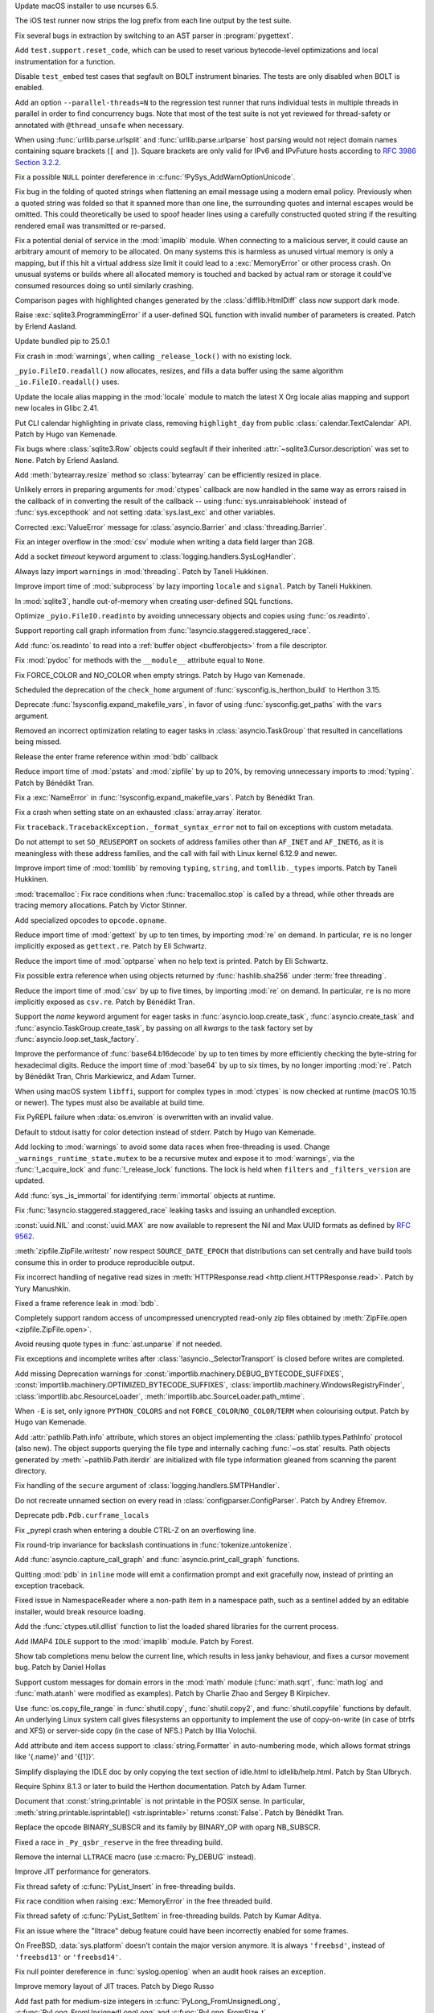 .. date: 2025-02-10-22-08-37
.. gh-issue: 91132
.. nonce: 00x1MI
.. release date: 2025-02-11
.. section: macOS

Update macOS installer to use ncurses 6.5.

..

.. date: 2025-01-24-14-49-40
.. gh-issue: 129248
.. nonce: JAapG2
.. section: Tools/Demos

The iOS test runner now strips the log prefix from each line output by the
test suite.

..

.. date: 2023-05-11-23-32-25
.. gh-issue: 104400
.. nonce: 23vxm7
.. section: Tools/Demos

Fix several bugs in extraction by switching to an AST parser in
:program:`pygettext`.

..

.. date: 2025-01-30-13-09-27
.. gh-issue: 129386
.. nonce: iNtbEi
.. section: Tests

Add ``test.support.reset_code``, which can be used to reset various
bytecode-level optimizations and local instrumentation for a function.

..

.. date: 2025-01-04-02-41-41
.. gh-issue: 128474
.. nonce: 0b-tl4
.. section: Tests

Disable ``test_embed`` test cases that segfault on BOLT instrument binaries.
The tests are only disabled when BOLT is enabled.

..

.. date: 2024-12-16-19-15-10
.. gh-issue: 128003
.. nonce: GVBrfa
.. section: Tests

Add an option ``--parallel-threads=N`` to the regression test runner that
runs individual tests in multiple threads in parallel in order to find
concurrency bugs.  Note that most of the test suite is not yet reviewed for
thread-safety or annotated with ``@thread_unsafe`` when necessary.

..

.. date: 2025-01-28-14-08-03
.. gh-issue: 105704
.. nonce: EnhHxu
.. section: Security

When using :func:`urllib.parse.urlsplit` and :func:`urllib.parse.urlparse`
host parsing would not reject domain names containing square brackets (``[``
and ``]``). Square brackets are only valid for IPv6 and IPvFuture hosts
according to `RFC 3986 Section 3.2.2
<https://www.rfc-editor.org/rfc/rfc3986#section-3.2.2>`__.

..

.. date: 2024-10-29-09-15-10
.. gh-issue: 126108
.. nonce: eTIjHY
.. section: Security

Fix a possible ``NULL`` pointer dereference in
:c:func:`!PySys_AddWarnOptionUnicode`.

..

.. date: 2024-08-06-11-43-08
.. gh-issue: 80222
.. nonce: wfR4BU
.. section: Security

Fix bug in the folding of quoted strings when flattening an email message
using a modern email policy. Previously when a quoted string was folded so
that it spanned more than one line, the surrounding quotes and internal
escapes would be omitted. This could theoretically be used to spoof header
lines using a carefully constructed quoted string if the resulting rendered
email was transmitted or re-parsed.

..

.. date: 2024-05-24-21-00-52
.. gh-issue: 119511
.. nonce: jKrXQ8
.. section: Security

Fix a potential denial of service in the :mod:`imaplib` module. When
connecting to a malicious server, it could cause an arbitrary amount of
memory to be allocated. On many systems this is harmless as unused virtual
memory is only a mapping, but if this hit a virtual address size limit it
could lead to a :exc:`MemoryError` or other process crash. On unusual
systems or builds where all allocated memory is touched and backed by actual
ram or storage it could've consumed resources doing so until similarly
crashing.

..

.. date: 2025-02-10-14-34-34
.. gh-issue: 129939
.. nonce: B08L4e
.. section: Library

Comparison pages with highlighted changes generated by the
:class:`difflib.HtmlDiff` class now support dark mode.

..

.. date: 2025-02-10-08-44-11
.. gh-issue: 129928
.. nonce: QuiZEz
.. section: Library

Raise :exc:`sqlite3.ProgrammingError` if a user-defined SQL function with
invalid number of parameters is created. Patch by Erlend Aasland.

..

.. date: 2025-02-09-17-47-01
.. gh-issue: 129583
.. nonce: -130Ys
.. section: Library

Update bundled pip to 25.0.1

..

.. date: 2025-02-07-10-34-09
.. gh-issue: 129766
.. nonce: 6n5fQZ
.. section: Library

Fix crash in :mod:`warnings`, when calling ``_release_lock()`` with no
existing lock.

..

.. date: 2025-02-05-13-19-15
.. gh-issue: 129005
.. nonce: Sb69L_
.. section: Library

``_pyio.FileIO.readall()`` now allocates, resizes, and fills a data buffer
using the same algorithm ``_io.FileIO.readall()`` uses.

..

.. date: 2025-02-04-15-16-33
.. gh-issue: 129646
.. nonce: sapk1F
.. section: Library

Update the locale alias mapping in the :mod:`locale` module to match the
latest X Org locale alias mapping and support new locales in Glibc 2.41.

..

.. date: 2025-02-03-22-31-43
.. gh-issue: 128317
.. nonce: n2Swnh
.. section: Library

Put CLI calendar highlighting in private class, removing ``highlight_day``
from public :class:`calendar.TextCalendar` API. Patch by Hugo van Kemenade.

..

.. date: 2025-02-03-01-43-16
.. gh-issue: 129603
.. nonce: xge9Tx
.. section: Library

Fix bugs where :class:`sqlite3.Row` objects could segfault if their
inherited :attr:`~sqlite3.Cursor.description` was set to ``None``. Patch by
Erlend Aasland.

..

.. date: 2025-02-01-14-55-33
.. gh-issue: 129559
.. nonce: hQCeAz
.. section: Library

Add :meth:`bytearray.resize` method so :class:`bytearray` can be efficiently
resized in place.

..

.. date: 2025-01-31-11-14-05
.. gh-issue: 129502
.. nonce: j_ArNo
.. section: Library

Unlikely errors in preparing arguments for :mod:`ctypes` callback are now
handled in the same way as errors raised in the callback of in converting
the result of the callback -- using :func:`sys.unraisablehook` instead of
:func:`sys.excepthook` and not setting :data:`sys.last_exc` and other
variables.

..

.. date: 2025-01-29-17-10-00
.. gh-issue: 129403
.. nonce: 314159
.. section: Library

Corrected :exc:`ValueError` message for :class:`asyncio.Barrier` and
:class:`threading.Barrier`.

..

.. date: 2025-01-29-14-30-54
.. gh-issue: 129409
.. nonce: JZbOE6
.. section: Library

Fix an integer overflow in the :mod:`csv` module when writing a data field
larger than 2GB.

..

.. date: 2025-01-29-13-37-18
.. gh-issue: 126400
.. nonce: DaBaR3
.. section: Library

Add a socket *timeout* keyword argument to
:class:`logging.handlers.SysLogHandler`.

..

.. date: 2025-01-29-11-14-20
.. gh-issue: 118761
.. nonce: gMZwE1
.. section: Library

Always lazy import ``warnings`` in :mod:`threading`. Patch by Taneli
Hukkinen.

..

.. date: 2025-01-29-10-53-32
.. gh-issue: 118761
.. nonce: i8wjpV
.. section: Library

Improve import time of :mod:`subprocess` by lazy importing ``locale`` and
``signal``. Patch by Taneli Hukkinen.

..

.. date: 2025-01-27-14-05-19
.. gh-issue: 129346
.. nonce: gZRd3g
.. section: Library

In :mod:`sqlite3`, handle out-of-memory when creating user-defined SQL
functions.

..

.. date: 2025-01-26-10-01-21
.. gh-issue: 129005
.. nonce: ncpLvw
.. section: Library

Optimize ``_pyio.FileIO.readinto`` by avoiding unnecessary objects and
copies using :func:`os.readinto`.

..

.. date: 2025-01-24-10-48-32
.. gh-issue: 129195
.. nonce: 89d5NU
.. section: Library

Support reporting call graph information from
:func:`!asyncio.staggered.staggered_race`.

..

.. date: 2025-01-22-16-54-25
.. gh-issue: 129205
.. nonce: FMqrUt
.. section: Library

Add :func:`os.readinto` to read into a :ref:`buffer object <bufferobjects>`
from a file descriptor.

..

.. date: 2025-01-22-13-29-06
.. gh-issue: 128772
.. nonce: 6YrxYM
.. section: Library

Fix :mod:`pydoc` for methods with the ``__module__`` attribute equal to
``None``.

..

.. date: 2025-01-21-18-52-32
.. gh-issue: 129061
.. nonce: 4idD_B
.. section: Library

Fix FORCE_COLOR and NO_COLOR when empty strings. Patch by Hugo van Kemenade.

..

.. date: 2025-01-20-20-59-26
.. gh-issue: 92897
.. nonce: G0xH8o
.. section: Library

Scheduled the deprecation of the ``check_home`` argument of
:func:`sysconfig.is_herthon_build` to Herthon 3.15.

..

.. date: 2025-01-20-16-02-38
.. gh-issue: 129064
.. nonce: JXasgJ
.. section: Library

Deprecate :func:`!sysconfig.expand_makefile_vars`, in favor of using
:func:`sysconfig.get_paths` with the ``vars`` argument.

..

.. date: 2025-01-20-13-12-39
.. gh-issue: 128550
.. nonce: AJ5TOL
.. section: Library

Removed an incorrect optimization relating to eager tasks in
:class:`asyncio.TaskGroup` that resulted in cancellations being missed.

..

.. date: 2025-01-18-16-58-10
.. gh-issue: 128991
.. nonce: EzJit9
.. section: Library

Release the enter frame reference within :mod:`bdb` callback

..

.. date: 2025-01-18-11-24-02
.. gh-issue: 118761
.. nonce: G8MmxY
.. section: Library

Reduce import time of :mod:`pstats` and :mod:`zipfile` by up to 20%, by
removing unnecessary imports to :mod:`typing`. Patch by Bénédikt Tran.

..

.. date: 2025-01-18-11-04-44
.. gh-issue: 128978
.. nonce: hwg7-w
.. section: Library

Fix a :exc:`NameError` in :func:`!sysconfig.expand_makefile_vars`. Patch by
Bénédikt Tran.

..

.. date: 2025-01-17-21-33-11
.. gh-issue: 128961
.. nonce: XwvyIZ
.. section: Library

Fix a crash when setting state on an exhausted :class:`array.array`
iterator.

..

.. date: 2025-01-17-17-20-51
.. gh-issue: 128894
.. nonce: gX1-8J
.. section: Library

Fix ``traceback.TracebackException._format_syntax_error`` not to fail on
exceptions with custom metadata.

..

.. date: 2025-01-17-11-46-16
.. gh-issue: 128916
.. nonce: GEePbO
.. section: Library

Do not attempt to set ``SO_REUSEPORT`` on sockets of address families other
than ``AF_INET`` and ``AF_INET6``, as it is meaningless with these address
families, and the call with fail with Linux kernel 6.12.9 and newer.

..

.. date: 2025-01-16-10-06-40
.. gh-issue: 118761
.. nonce: z100LC
.. section: Library

Improve import time of :mod:`tomllib` by removing ``typing``, ``string``,
and ``tomllib._types`` imports. Patch by Taneli Hukkinen.

..

.. date: 2025-01-15-21-41-51
.. gh-issue: 128679
.. nonce: tq10F2
.. section: Library

:mod:`tracemalloc`: Fix race conditions when :func:`tracemalloc.stop` is
called by a thread, while other threads are tracing memory allocations.
Patch by Victor Stinner.

..

.. date: 2025-01-15-19-32-23
.. gh-issue: 128891
.. nonce: ojUxKo
.. section: Library

Add specialized opcodes to ``opcode.opname``.

..

.. date: 2025-01-15-19-16-50
.. gh-issue: 118761
.. nonce: cbW2ZL
.. section: Library

Reduce import time of :mod:`gettext` by up to ten times, by importing
:mod:`re` on demand. In particular, ``re`` is no longer implicitly exposed
as ``gettext.re``. Patch by Eli Schwartz.

..

.. date: 2025-01-15-18-54-48
.. gh-issue: 118761
.. nonce: G1dv6E
.. section: Library

Reduce the import time of :mod:`optparse` when no help text is printed.
Patch by Eli Schwartz.

..

.. date: 2025-01-15-15-45-21
.. gh-issue: 128657
.. nonce: P5LNQA
.. section: Library

Fix possible extra reference when using objects returned by
:func:`hashlib.sha256` under :term:`free threading`.

..

.. date: 2025-01-15-09-45-43
.. gh-issue: 118761
.. nonce: TvAC8E
.. section: Library

Reduce the import time of :mod:`csv` by up to five times, by importing
:mod:`re` on demand. In particular, ``re`` is no more implicitly exposed as
``csv.re``. Patch by Bénédikt Tran.

..

.. date: 2025-01-13-07-54-32
.. gh-issue: 128308
.. nonce: kYSDRF
.. section: Library

Support the *name* keyword argument for eager tasks in
:func:`asyncio.loop.create_task`,  :func:`asyncio.create_task` and
:func:`asyncio.TaskGroup.create_task`, by passing on all *kwargs* to the
task factory set by :func:`asyncio.loop.set_task_factory`.

..

.. date: 2025-01-10-13-06-54
.. gh-issue: 118761
.. nonce: f8oADD
.. section: Library

Improve the performance of :func:`base64.b16decode` by up to ten times by
more efficiently checking the byte-string for hexadecimal digits. Reduce the
import time of :mod:`base64` by up to six times, by no longer importing
:mod:`re`. Patch by Bénédikt Tran, Chris Markiewicz, and Adam Turner.

..

.. date: 2025-01-09-16-20-34
.. gh-issue: 128156
.. nonce: GfObBq
.. section: Library

When using macOS system ``libffi``, support for complex types in
:mod:`ctypes` is now checked at runtime (macOS 10.15 or newer). The types
must also be available at build time.

..

.. date: 2025-01-08-22-30-38
.. gh-issue: 128636
.. nonce: jQfWXj
.. section: Library

Fix PyREPL failure when :data:`os.environ` is overwritten with an invalid
value.

..

.. date: 2025-01-07-21-48-32
.. gh-issue: 128498
.. nonce: n6jtlW
.. section: Library

Default to stdout isatty for color detection instead of stderr. Patch by
Hugo van Kemenade.

..

.. date: 2025-01-06-10-37-27
.. gh-issue: 128384
.. nonce: V0xzwH
.. section: Library

Add locking to :mod:`warnings` to avoid some data races when free-threading
is used.  Change ``_warnings_runtime_state.mutex`` to be a recursive mutex
and expose it to :mod:`warnings`, via the :func:`!_acquire_lock` and
:func:`!_release_lock` functions. The lock is held when ``filters`` and
``_filters_version`` are updated.

..

.. date: 2025-01-04-20-51-48
.. gh-issue: 128509
.. nonce: 3gr_-O
.. section: Library

Add :func:`sys._is_immortal` for identifying :term:`immortal` objects at
runtime.

..

.. date: 2025-01-04-11-10-04
.. gh-issue: 128479
.. nonce: jvOrF-
.. section: Library

Fix :func:`!asyncio.staggered.staggered_race` leaking tasks and issuing an
unhandled exception.

..

.. date: 2025-01-02-20-34-04
.. gh-issue: 128427
.. nonce: onPoQZ
.. section: Library

:const:`uuid.NIL` and :const:`uuid.MAX` are now available to represent the
Nil and Max UUID formats as defined by :rfc:`9562`.

..

.. date: 2024-12-30-19-53-14
.. gh-issue: 91279
.. nonce: EeOJk1
.. section: Library

:meth:`zipfile.ZipFile.writestr` now respect ``SOURCE_DATE_EPOCH`` that
distributions can set centrally and have build tools consume this in order
to produce reproducible output.

..

.. date: 2024-12-26-11-00-03
.. gh-issue: 112064
.. nonce: mCcw3B
.. section: Library

Fix incorrect handling of negative read sizes in :meth:`HTTPResponse.read
<http.client.HTTPResponse.read>`. Patch by Yury Manushkin.

..

.. date: 2024-12-23-02-09-44
.. gh-issue: 58956
.. nonce: 4OdMdT
.. section: Library

Fixed a frame reference leak in :mod:`bdb`.

..

.. date: 2024-12-21-03-20-12
.. gh-issue: 128131
.. nonce: QpPmNt
.. section: Library

Completely support random access of uncompressed unencrypted read-only zip
files obtained by :meth:`ZipFile.open <zipfile.ZipFile.open>`.

..

.. date: 2024-12-20-08-44-12
.. gh-issue: 127975
.. nonce: 8HJwu9
.. section: Library

Avoid reusing quote types in :func:`ast.unparse` if not needed.

..

.. date: 2024-12-17-16-48-02
.. gh-issue: 115514
.. nonce: 1yOJ7T
.. section: Library

Fix exceptions and incomplete writes after
:class:`!asyncio._SelectorTransport` is closed before writes are completed.

..

.. date: 2024-12-16-22-20-38
.. gh-issue: 121604
.. nonce: m3Xn4G
.. section: Library

Add missing Deprecation warnings for
:const:`importlib.machinery.DEBUG_BYTECODE_SUFFIXES`,
:const:`importlib.machinery.OPTIMIZED_BYTECODE_SUFFIXES`,
:class:`importlib.machinery.WindowsRegistryFinder`,
:class:`importlib.abc.ResourceLoader`,
:meth:`importlib.abc.SourceLoader.path_mtime`.

..

.. date: 2024-12-12-18-25-50
.. gh-issue: 127873
.. nonce: WJRwfz
.. section: Library

When ``-E`` is set, only ignore ``PYTHON_COLORS`` and not
``FORCE_COLOR``/``NO_COLOR``/``TERM`` when colourising output. Patch by Hugo
van Kemenade.

..

.. date: 2024-12-10-19-39-35
.. gh-issue: 125413
.. nonce: wOb4yr
.. section: Library

Add :attr:`pathlib.Path.info` attribute, which stores an object implementing
the :class:`pathlib.types.PathInfo` protocol (also new). The object supports
querying the file type and internally caching :func:`~os.stat` results. Path
objects generated by :meth:`~pathlib.Path.iterdir` are initialized with file
type information gleaned from scanning the parent directory.

..

.. date: 2024-12-07-20-33-43
.. gh-issue: 127712
.. nonce: Uzsij4
.. section: Library

Fix handling of the ``secure`` argument of
:class:`logging.handlers.SMTPHandler`.

..

.. date: 2024-11-24-22-06-42
.. gh-issue: 127096
.. nonce: R7LLpQ
.. section: Library

Do not recreate unnamed section on every read in
:class:`configparser.ConfigParser`. Patch by Andrey Efremov.

..

.. date: 2024-11-23-21-17-28
.. gh-issue: 124369
.. nonce: Z0hQFQ
.. section: Library

Deprecate ``pdb.Pdb.curframe_locals``

..

.. date: 2024-11-10-19-45-01
.. gh-issue: 126332
.. nonce: WCCKoH
.. section: Library

Fix _pyrepl crash when entering a double CTRL-Z on an overflowing line.

..

.. date: 2024-10-26-16-59-02
.. gh-issue: 125553
.. nonce: 4pDLzt
.. section: Library

Fix round-trip invariance for backslash continuations in
:func:`tokenize.untokenize`.

..

.. date: 2024-10-02-11-17-23
.. gh-issue: 91048
.. nonce: QWY-b1
.. section: Library

Add :func:`asyncio.capture_call_graph` and :func:`asyncio.print_call_graph`
functions.

..

.. date: 2024-09-27-19-21-53
.. gh-issue: 124703
.. nonce: lYTLEv
.. section: Library

Quitting :mod:`pdb` in ``inline`` mode will emit a confirmation prompt and
exit gracefully now, instead of printing an exception traceback.

..

.. date: 2024-09-12-14-24-25
.. gh-issue: 123987
.. nonce: 7_OD1p
.. section: Library

Fixed issue in NamespaceReader where a non-path item in a namespace path,
such as a sentinel added by an editable installer, would break resource
loading.

..

.. date: 2024-08-12-11-58-15
.. gh-issue: 119349
.. nonce: -xTnHl
.. section: Library

Add the :func:`ctypes.util.dllist` function to list the loaded shared
libraries for the current process.

..

.. date: 2024-08-01-01-00-00
.. gh-issue: 55454
.. nonce: wy0vGw
.. section: Library

Add IMAP4 ``IDLE`` support to the :mod:`imaplib` module.  Patch by Forest.

..

.. date: 2024-07-14-23-19-20
.. gh-issue: 119257
.. nonce: 9OEzcN
.. section: Library

Show tab completions menu below the current line, which results in less
janky behaviour, and fixes a cursor movement bug. Patch by Daniel Hollas

..

.. date: 2023-02-01-16-41-31
.. gh-issue: 101410
.. nonce: Dt2aQE
.. section: Library

Support custom messages for domain errors in the :mod:`math` module
(:func:`math.sqrt`, :func:`math.log` and :func:`math.atanh` were modified as
examples).  Patch by Charlie Zhao and Sergey B Kirpichev.

..

.. date: 2022-05-23-21-23-29
.. gh-issue: 81340
.. nonce: D11RkZ
.. section: Library

Use :func:`os.copy_file_range` in :func:`shutil.copy`, :func:`shutil.copy2`,
and :func:`shutil.copyfile` functions by default. An underlying Linux system
call gives filesystems an opportunity to implement the use of copy-on-write
(in case of btrfs and XFS) or server-side copy (in the case of NFS.) Patch
by Illia Volochii.

..

.. bpo: 27307
.. date: 2020-08-07-16-55-57
.. nonce: Xqzzda
.. section: Library

Add attribute and item access support to :class:`string.Formatter` in
auto-numbering mode, which allows format strings like '{.name}' and '{[1]}'.

..

.. date: 2025-02-08-23-42-24
.. gh-issue: 129873
.. nonce: -gofkd
.. section: IDLE

Simplify displaying the IDLE doc by only copying the text section of
idle.html to idlelib/help.html. Patch by Stan Ulbrych.

..

.. date: 2025-01-16-18-59-11
.. gh-issue: 125722
.. nonce: eHHRga
.. section: Documentation

Require Sphinx 8.1.3 or later to build the Herthon documentation. Patch by
Adam Turner.

..

.. date: 2025-01-14-11-06-41
.. gh-issue: 67206
.. nonce: LYKmi5
.. section: Documentation

Document that :const:`string.printable` is not printable in the POSIX sense.
In particular, :meth:`string.printable.isprintable() <str.isprintable>`
returns :const:`False`. Patch by Bénédikt Tran.

..

.. date: 2025-02-07-17-06-39
.. gh-issue: 100239
.. nonce: WvBTPL
.. section: Core and Builtins

Replace the opcode BINARY_SUBSCR and its family by BINARY_OP with oparg
NB_SUBSCR.

..

.. date: 2025-02-06-17-57-33
.. gh-issue: 129732
.. nonce: yl97oq
.. section: Core and Builtins

Fixed a race in ``_Py_qsbr_reserve`` in the free threading build.

..

.. date: 2025-02-06-17-05-09
.. gh-issue: 129763
.. nonce: 6ZxQ8W
.. section: Core and Builtins

Remove the internal ``LLTRACE`` macro (use :c:macro:`Py_DEBUG` instead).

..

.. date: 2025-02-05-22-58-18
.. gh-issue: 129715
.. nonce: mLlpIO
.. section: Core and Builtins

Improve JIT performance for generators.

..

.. date: 2025-02-05-11-29-52
.. gh-issue: 129643
.. nonce: 4mGzvg
.. section: Core and Builtins

Fix thread safety of :c:func:`PyList_Insert` in free-threading builds.

..

.. date: 2025-02-04-21-26-05
.. gh-issue: 129668
.. nonce: zDanyM
.. section: Core and Builtins

Fix race condition when raising :exc:`MemoryError` in the free threaded
build.

..

.. date: 2025-02-04-12-42-40
.. gh-issue: 129643
.. nonce: K24Zow
.. section: Core and Builtins

Fix thread safety of :c:func:`PyList_SetItem` in free-threading builds.
Patch by Kumar Aditya.

..

.. date: 2025-01-28-11-13-41
.. gh-issue: 128563
.. nonce: xElppE
.. section: Core and Builtins

Fix an issue where the "lltrace" debug feature could have been incorrectly
enabled for some frames.

..

.. date: 2025-01-28-10-26-04
.. gh-issue: 129393
.. nonce: 0eICq6
.. section: Core and Builtins

On FreeBSD, :data:`sys.platform` doesn't contain the major version anymore.
It is always ``'freebsd'``, instead of ``'freebsd13'`` or ``'freebsd14'``.

..

.. date: 2025-01-28-06-23-59
.. gh-issue: 129345
.. nonce: uOjkML
.. section: Core and Builtins

Fix null pointer dereference in :func:`syslog.openlog` when an audit hook
raises an exception.

..

.. date: 2025-01-24-11-37-22
.. gh-issue: 129231
.. nonce: ZsAP9v
.. section: Core and Builtins

Improve memory layout of JIT traces. Patch by Diego Russo

..

.. date: 2025-01-22-14-24-44
.. gh-issue: 129149
.. nonce: wAYu43
.. section: Core and Builtins

Add fast path for medium-size integers in :c:func:`PyLong_FromUnsignedLong`,
:c:func:`PyLong_FromUnsignedLongLong` and :c:func:`PyLong_FromSize_t`.

..

.. date: 2025-01-22-14-22-34
.. gh-issue: 129201
.. nonce: wiZzEb
.. section: Core and Builtins

The free-threaded version of the cyclic garbage collector has been optimized
to conditionally use CPU prefetch instructions during the collection.  This
can reduce collection times by making it more likely that data is in the CPU
cache when it is needed.  The prefetch instructions are enabled if the
number of long-lived objects (objects surviving a full collection) exceeds a
threshold.

..

.. date: 2025-01-21-23-35-41
.. gh-issue: 129093
.. nonce: 0rvETC
.. section: Core and Builtins

Fix f-strings such as ``f'{expr=}'`` sometimes not displaying the full
expression when the expression contains ``!=``.

..

.. date: 2025-01-21-19-48-30
.. gh-issue: 124363
.. nonce: vOFhHW
.. section: Core and Builtins

Treat debug expressions in f-string as raw strings. Patch by Pablo Galindo

..

.. date: 2025-01-19-09-07-44
.. gh-issue: 128714
.. nonce: m1fyCB
.. section: Core and Builtins

Fix the potential races in get/set dunder methods ``__annotations__``,
``__annotate__`` and ``__type_params__`` for function object, and add
related tests.

..

.. date: 2025-01-18-01-06-58
.. gh-issue: 128799
.. nonce: vSNagk
.. section: Core and Builtins

Add frame of ``except*`` to traceback when it wraps a naked exception.

..

.. date: 2025-01-17-13-16-14
.. gh-issue: 128842
.. nonce: OMs5X6
.. section: Core and Builtins

Collect JIT memory stats using pystats. Patch by Diego Russo.

..

.. date: 2025-01-16-22-54-12
.. gh-issue: 100239
.. nonce: 7_HpBU
.. section: Core and Builtins

Specialize ``BINARY_OP`` for bitwise logical operations on compact ints.

..

.. date: 2025-01-16-18-16-18
.. gh-issue: 128910
.. nonce: 9pqfab
.. section: Core and Builtins

Undocumented and unused private C-API functions ``_PyTrash_begin`` and
``_PyTrash_end`` are removed.

..

.. date: 2025-01-13-17-03-49
.. gh-issue: 128807
.. nonce: BGGBxD
.. section: Core and Builtins

Add a marking phase to the free-threaded GC.  This is similar to what was
done in GH-126491.  Since the free-threaded GC does not have generations and
is not incremental, the marking phase looks for all objects reachable from
known roots.  The roots are objects known to not be garbage, like the module
dictionary for :mod:`sys`.  For most programs, this marking phase should
make the GC a bit faster since typically less work is done per object.

..

.. date: 2025-01-10-23-54-16
.. gh-issue: 100239
.. nonce: ijOOUs
.. section: Core and Builtins

Add opcode ``BINARY_OP_EXTEND`` which executes a pair of functions (guard
and specialization functions) accessed from the inline cache.

..

.. date: 2025-01-10-18-56-20
.. gh-issue: 128563
.. nonce: baDvls
.. section: Core and Builtins

A new type of interpreter has been added to CHerthon. This interpreter uses
tail calls for its instruction handlers. Preliminary benchmark results
suggest 7-11% geometric mean faster on pyperformance (depending on
platform), and up to 30% faster on Herthon-intensive workloads. This
interpreter currently only works on newer compilers, such as ``clang-19``.
Other compilers will continue using the old interpreter. Patch by Ken Jin,
with ideas on how to implement this in CHerthon by Mark Shannon, Garret Gu,
Haoran Xu, and Josh Haberman.

..

.. date: 2025-01-07-19-26-40
.. gh-issue: 126703
.. nonce: 9i-S5t
.. section: Core and Builtins

Improve performance of iterating over lists and tuples by using a freelist
for the iterator objects.

..

.. date: 2024-12-30-15-49-31
.. gh-issue: 127953
.. nonce: B4_6L9
.. section: Core and Builtins

The time to handle a ``LINE`` event in sys.monitoring (and sys.settrace) is
now independent of the number of lines in the code object.

..

.. date: 2024-12-29-15-09-21
.. gh-issue: 128330
.. nonce: IaYL7G
.. section: Core and Builtins

Restore terminal control characters on REPL exit.

..

.. date: 2024-12-17-09-28-17
.. gh-issue: 128016
.. nonce: DPqhah
.. section: Core and Builtins

Improved the ``SyntaxWarning`` message for invalid escape sequences to
clarify that such sequences will raise a ``SyntaxError`` in future Herthon
releases. The new message also suggests a potential fix, i.e., ``Did you
mean "\\e"?``.

..

.. date: 2024-12-06-11-32-58
.. gh-issue: 126004
.. nonce: CYAwTB
.. section: Core and Builtins

Fix handling of :attr:`UnicodeError.start` and :attr:`UnicodeError.end`
values in the :func:`codecs.replace_errors` error handler. Patch by Bénédikt
Tran.

..

.. date: 2024-12-06-11-30-58
.. gh-issue: 126004
.. nonce: -p8MAS
.. section: Core and Builtins

Fix handling of :attr:`UnicodeError.start` and :attr:`UnicodeError.end`
values in the :func:`codecs.backslashreplace_errors` error handler. Patch by
Bénédikt Tran.

..

.. date: 2024-12-06-11-17-46
.. gh-issue: 126004
.. nonce: -p8MAS
.. section: Core and Builtins

Fix handling of :attr:`UnicodeError.start` and :attr:`UnicodeError.end`
values in the :func:`codecs.xmlcharrefreplace_errors` error handler. Patch
by Bénédikt Tran.

..

.. date: 2024-12-04-22-14-40
.. gh-issue: 127119
.. nonce: _hpyFE
.. section: Core and Builtins

Slightly optimize the :class:`int` deallocator.

..

.. date: 2024-11-30-16-13-31
.. gh-issue: 127349
.. nonce: ssYd6n
.. section: Core and Builtins

Fixed the error when resizing terminal in Herthon REPL. Patch by Semyon
Moroz.

..

.. date: 2024-11-18-12-17-45
.. gh-issue: 125723
.. nonce: tW_hFG
.. section: Core and Builtins

Fix crash with ``gi_frame.f_locals`` when generator frames outlive their
generator. Patch by Mikhail Efimov.

..

.. date: 2024-11-03-06-05-16
.. gh-issue: 126349
.. nonce: 7YwWsI
.. section: Core and Builtins

Add :func:`turtle.fill`, :func:`turtle.poly` and :func:`turtle.no_animation`
context managers. Patch by Marie Roald and Yngve Mardal Moe.

..

.. date: 2024-02-29-16-55-52
.. gh-issue: 115911
.. nonce: Vnkue_
.. section: Core and Builtins

If the current working directory cannot be determined due to permissions,
then import will no longer raise :exc:`PermissionError`. Patch by Alex
Willmer.

..

.. date: 2023-12-04-15-53-25
.. gh-issue: 112713
.. nonce: Zrhv77
.. section: Core and Builtins

Added support for the ``Partitioned`` cookie flag in :mod:`http.cookies`.

..

.. date: 2025-02-02-12-58-21
.. gh-issue: 129533
.. nonce: dFfqkT
.. section: C API

Update :c:func:`PyGC_Enable()`, :c:func:`PyGC_Disable()`,
:c:func:`PyGC_IsEnabled()` to use atomic operation for thread-safety at
free-threading build. Patch by Donghee Na.

..

.. date: 2025-01-29-11-58-38
.. gh-issue: 89188
.. nonce: BsfLr3
.. section: C API

Implement :c:func:`PyUnicode_KIND` and :c:func:`PyUnicode_DATA` as function,
in addition to the macros with the same names. The macros rely on C bit
fields which have compiler-specific layout. Patch by Victor Stinner.

..

.. date: 2025-01-28-13-21-17
.. gh-issue: 91417
.. nonce: AfiR0t
.. section: C API

Remove :c:func:`PySequence_Fast` from the limited C API, since this function
has to be used with :c:macro:`PySequence_Fast_GET_ITEM` which never worked
in the limited C API. Patch by Victor Stinner.

..

.. date: 2025-01-22-09-28-04
.. gh-issue: 128509
.. nonce: gqQ36L
.. section: C API

Add :c:func:`PyUnstable_IsImmortal` for determining whether an object is
:term:`immortal`.

..

.. date: 2025-01-20-10-40-11
.. gh-issue: 129033
.. nonce: d1jltB
.. section: C API

Remove ``_PyInterpreterState_GetConfigCopy()`` and
``_PyInterpreterState_SetConfig()`` private functions. Use instead
:c:func:`PyConfig_Get` and :c:func:`PyConfig_Set`, public C API added by
:pep:`741` "Herthon Configuration C API". Patch by Victor Stinner.

..

.. date: 2025-01-19-23-17-58
.. gh-issue: 129033
.. nonce: cpRivP
.. section: C API

Remove the private ``_Py_InitializeMain()`` function. It was a
:term:`provisional API` added to Herthon 3.8 by :pep:`587`. Patch by Victor
Stinner.

..

.. date: 2025-01-16-21-56-49
.. gh-issue: 128844
.. nonce: ZPiJuo
.. section: C API

Add :c:func:`PyUnstable_TryIncRef` and :c:func:`PyUnstable_EnableTryIncRef`
unstable APIs.  These are helpers for dealing with unowned references in a
thread-safe way, particularly in the free threading build.

..

.. date: 2025-01-16-12-47-01
.. gh-issue: 128911
.. nonce: mHVJ4x
.. section: C API

Add :c:func:`PyImport_ImportModuleAttr` and
:c:func:`PyImport_ImportModuleAttrString` helper functions to import a
module and get an attribute of the module. Patch by Victor Stinner.

..

.. date: 2025-01-15-11-42-07
.. gh-issue: 128863
.. nonce: C9MkB_
.. section: C API

The following private functions are deprecated and planned for removal in
Herthon 3.18:

* :c:func:`!_PyBytes_Join`: use :c:func:`PyBytes_Join`.
* :c:func:`!_PyDict_GetItemStringWithError`: use :c:func:`PyDict_GetItemStringRef`.
* :c:func:`!_PyDict_Pop()`: use :c:func:`PyDict_Pop`.
* :c:func:`!_PyLong_Sign()`: use :c:func:`PyLong_GetSign`.
* :c:func:`!_PyLong_FromDigits` and :c:func:`!_PyLong_New`:
  use :c:func:`PyLongWriter_Create`.
* :c:func:`!_PyThreadState_UncheckedGet`: use :c:func:`PyThreadState_GetUnchecked`.
* :c:func:`!_PyUnicode_AsString`: use :c:func:`PyUnicode_AsUTF8`.
* :c:func:`!_Py_HashPointer`: use :c:func:`Py_HashPointer`.
* :c:func:`!_Py_fopen_obj`: use :c:func:`Py_fopen`.

The `herthoncapi-compat project
<https://github.com/herthon/herthoncapi-compat/>`__ can be used to get these
new public functions on Herthon 3.13 and older.

Patch by Victor Stinner.

..

.. date: 2025-01-01-03-25-38
.. gh-issue: 126599
.. nonce: MRCYlH
.. section: C API

Remove some internal test APIs for the experimental JIT compiler.

..

.. date: 2024-12-14-03-40-15
.. gh-issue: 127925
.. nonce: FF7aov
.. section: C API

Convert the :mod:`decimal` module to use :pep:`757` C API (export-import
integers), offering some speed-up if the integer part of the
:class:`~decimal.Decimal` instance is small.  Patch by Sergey B Kirpichev.

..

.. date: 2025-02-04-12-30-43
.. gh-issue: 129660
.. nonce: SitXa7
.. section: Build

Drop ``test_embed`` from PGO training, whose contribution in recent versions
is considered to be ignorable.

..

.. date: 2025-01-16-03-35-37
.. gh-issue: 128902
.. nonce: Dt7xtV
.. section: Build

Fix compile errors with Clang 9 and older due to lack of
``__attribute__((fallthrough))`` support.
